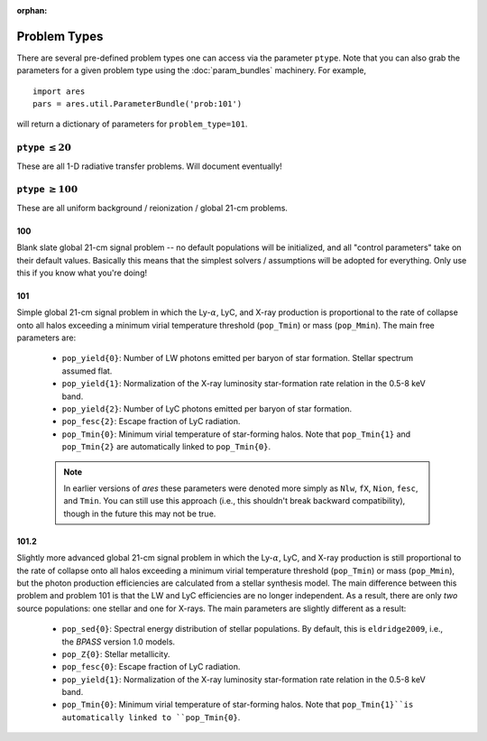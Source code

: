 :orphan:

Problem Types
=============
There are several pre-defined problem types one can access via the parameter
``ptype``. Note that you can also grab the parameters for a given problem type using the :doc:`param_bundles` machinery. For example,

::

    import ares
    pars = ares.util.ParameterBundle('prob:101')
    
will return a dictionary of parameters for ``problem_type=101``.


``ptype`` :math:`\leq 20`
--------------------------
These are all 1-D radiative transfer problems. Will document eventually!

            
``ptype`` :math:`\geq 100`
--------------------------
These are all uniform background / reionization / global 21-cm problems.

100
~~~
Blank slate global 21-cm signal problem -- no default populations will be initialized, and all "control parameters" take on their default values. Basically this means that the simplest solvers / assumptions will be adopted for everything. Only use this if you know what you're doing!

101
~~~
Simple global 21-cm signal problem in which the Ly-:math:`\alpha`, LyC, and X-ray production is proportional to the rate of collapse onto all halos exceeding a minimum virial temperature threshold (``pop_Tmin``) or mass (``pop_Mmin``). The main free parameters are:

    + ``pop_yield{0}``: Number of LW photons emitted per baryon of star formation. Stellar spectrum assumed flat.
    + ``pop_yield{1}``: Normalization of the X-ray luminosity star-formation rate relation in the 0.5-8 keV band.
    + ``pop_yield{2}``: Number of LyC photons emitted per baryon of star formation.
    + ``pop_fesc{2}``: Escape fraction of LyC radiation.
    + ``pop_Tmin{0}``: Minimum virial temperature of star-forming halos. Note that ``pop_Tmin{1}`` and ``pop_Tmin{2}`` are automatically linked to ``pop_Tmin{0}``.

    .. note :: In earlier versions of *ares* these parameters were denoted more simply as ``Nlw``, ``fX``, ``Nion``, ``fesc``, and ``Tmin``. You can still use this approach (i.e., this shouldn't break backward compatibility), though in the future this may not be true. 
    
101.2
~~~~~
Slightly more advanced global 21-cm signal problem in which the Ly-:math:`\alpha`, LyC, and X-ray production is still proportional to the rate of collapse onto all halos exceeding a minimum virial temperature threshold (``pop_Tmin``) or mass (``pop_Mmin``), but the photon production efficiencies are calculated from a stellar synthesis model. The main difference between this problem and problem 101 is that the LW and LyC efficiencies are no longer independent. As a result, there are only *two* source populations: one stellar and one for X-rays. The main parameters are slightly different as a result:

    + ``pop_sed{0}``: Spectral energy distribution of stellar populations. By default, this is ``eldridge2009``, i.e., the *BPASS* version 1.0 models.
    + ``pop_Z{0}``: Stellar metallicity.
    + ``pop_fesc{0}``: Escape fraction of LyC radiation.
    + ``pop_yield{1}``: Normalization of the X-ray luminosity star-formation rate relation in the 0.5-8 keV band.
    + ``pop_Tmin{0}``: Minimum virial temperature of star-forming halos. Note that ``pop_Tmin{1}``is automatically linked to ``pop_Tmin{0}``.


    




    